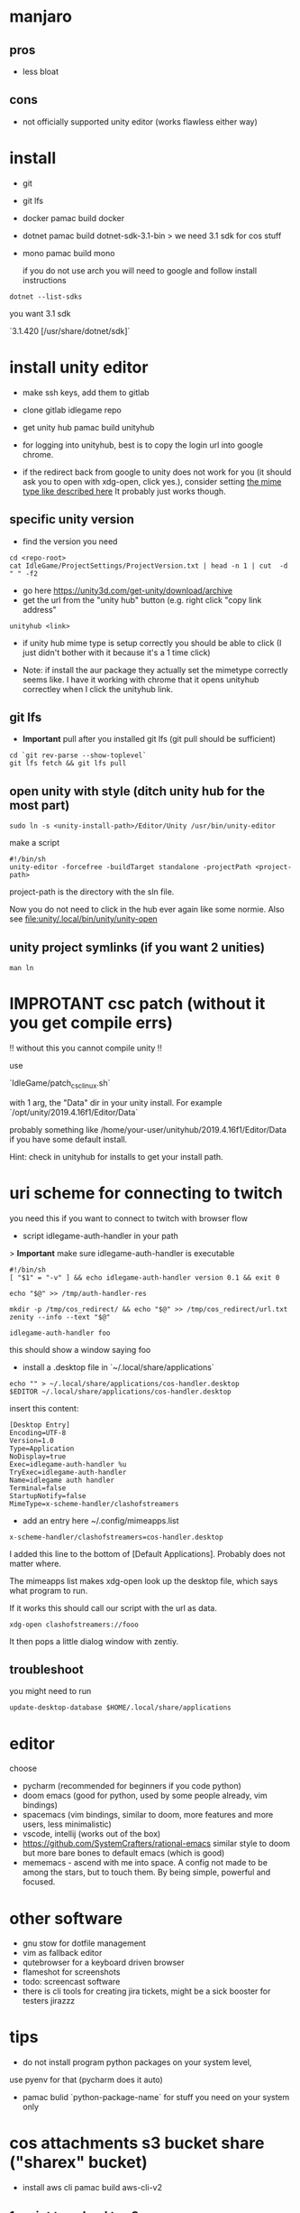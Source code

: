 * manjaro
** pros
- less bloat
** cons
- not officially supported unity editor (works flawless either way)

* install
- git
- git lfs
- docker
  pamac build docker
- dotnet
  pamac build dotnet-sdk-3.1-bin
  > we need 3.1 sdk for cos stuff
- mono
  pamac build mono

  if you do not use arch you will need to google and follow install
  instructions

#+begin_src shell
  dotnet --list-sdks
#+end_src

you want 3.1 sdk

`3.1.420 [/usr/share/dotnet/sdk]`


* install unity editor
- make ssh keys, add them to gitlab
- clone gitlab idlegame repo

- get unity hub
  pamac build unityhub

- for logging into unityhub, best is to copy the login url into google chrome.
- if the redirect back from google to unity does not work for you (it
  should ask you to open with xdg-open, click yes.),
  consider setting [[https://forum.unity.com/threads/i-want-to-download-an-older-hub-version.1176920/#post-7541185][the mime type like described here]]
  It probably just works though.


** specific unity version
- find the version you need
#+begin_src shell
    cd <repo-root>
    cat IdleGame/ProjectSettings/ProjectVersion.txt | head -n 1 | cut  -d " " -f2
#+end_src
- go here https://unity3d.com/get-unity/download/archive
- get the url from the "unity hub" button (e.g. right click "copy link
  address"
#+begin_src shell
  unityhub <link>
#+end_src
- if unity hub mime type is setup correctly you should be able to
  click (I just didn't bother with it because it's a 1 time click)

- Note: if install the aur package they actually set the mimetype
  correctly seems like.
  I have it working with chrome that it opens unityhub correctley when
  I click the unityhub link.


** git lfs

- **Important** pull after you installed git lfs
  (git pull should be sufficient)

#+begin_src shell
  cd `git rev-parse --show-toplevel`
  git lfs fetch && git lfs pull
#+end_src

** open unity with style (ditch unity hub for the most part)


#+begin_src shell
  sudo ln -s <unity-install-path>/Editor/Unity /usr/bin/unity-editor
#+end_src

make a script

#+begin_src shell
  #!/bin/sh
  unity-editor -forcefree -buildTarget standalone -projectPath <project-path>
#+end_src

project-path is the directory with the sln file.

Now you do not need to click in the hub ever again like some normie.
Also see [[file:unity/.local/bin/unity/unity-open][file:unity/.local/bin/unity/unity-open]]


** unity project symlinks (if you want 2 unities)

#+begin_src shell
  man ln
#+end_src


* IMPROTANT csc patch (without it you get compile errs)

!! without this you cannot compile unity !!

use

`IdleGame/patch_csc_linux.sh`

with 1 arg, the "Data" dir in your unity install. For example `/opt/unity/2019.4.16f1/Editor/Data`

probably something like /home/your-user/unityhub/2019.4.16f1/Editor/Data
if you have some default install.

Hint: check in unityhub for installs to get your install path.


* uri scheme for connecting to twitch
you need this if you want to connect to twitch with browser flow

- script idlegame-auth-handler in your path

> *Important* make sure idlegame-auth-handler is executable

#+begin_src shell
#!/bin/sh
[ "$1" = "-v" ] && echo idlegame-auth-handler version 0.1 && exit 0

echo "$@" >> /tmp/auth-handler-res

mkdir -p /tmp/cos_redirect/ && echo "$@" >> /tmp/cos_redirect/url.txt
zenity --info --text "$@"
#+end_src

#+begin_src
idlegame-auth-handler foo
#+end_src

this should show a window saying foo


- install a .desktop file in `~/.local/share/applications`

#+begin_src shell
  echo "" > ~/.local/share/applications/cos-handler.desktop
  $EDITOR ~/.local/share/applications/cos-handler.desktop
#+end_src

insert this content:

#+begin_src Conf[Desktop]
[Desktop Entry]
Encoding=UTF-8
Version=1.0
Type=Application
NoDisplay=true
Exec=idlegame-auth-handler %u
TryExec=idlegame-auth-handler
Name=idlegame auth handler
Terminal=false
StartupNotify=false
MimeType=x-scheme-handler/clashofstreamers
#+end_src

- add an entry here ~/.config/mimeapps.list

#+begin_src
x-scheme-handler/clashofstreamers=cos-handler.desktop
#+end_src

I added this line to the bottom of [Default Applications].
Probably does not matter where.

The mimeapps list makes xdg-open look up the desktop file, which says
what program to run.

If it works this should call our script with the url as data.

#+begin_src shell
  xdg-open clashofstreamers://fooo
#+end_src


It then pops a little dialog window with zentiy.

** troubleshoot

you might need to run
#+begin_src
update-desktop-database $HOME/.local/share/applications
#+end_src


* editor
choose
- pycharm (recommended for beginners if you code python)
- doom emacs (good for python, used by some people already, vim bindings)
- spacemacs (vim bindings, similar to doom, more features and more
  users, less minimalistic)
- vscode, intellij (works out of the box)
- https://github.com/SystemCrafters/rational-emacs similar style to
  doom but more bare bones to default emacs (which is good)
- mememacs - ascend with me into space. A config not made to be among
  the stars, but to touch them. By being simple, powerful and focused.

* other software
- gnu stow for dotfile management
- vim as fallback editor
- qutebrowser for a keyboard driven browser
- flameshot for screenshots
- todo: screencast software
- there is cli tools for creating jira tickets, might be a sick booster for testers
  jirazzz

* tips
- do not install program python packages on your system level,
use pyenv for that (pycharm does it auto)
- pamac bulid `python-package-name` for stuff you need on your system only


* cos attachments s3 bucket share ("sharex" bucket)

- install aws cli
  pamac build aws-cli-v2

** 1 script to upload to s3

   [[file:scripts/.local/bin/scripts/s3-cos-attch-upload::export AWS_ACCESS_KEY_ID][upload-file]]

   check
   [[file:scripts/.local/bin/scripts/cos-s3-upload-latest][file:scripts/.local/bin/scripts/cos-s3-upload-latest]]

** screen capture

[[file:scripts/.local/bin/scripts/video-selected][file:scripts/.local/bin/scripts/video-selected]]

- depends on `slop`
#+begin_src
pamac build slop-git
#+end_src

modify to your desire.

** walkthrough make video selected (screen capture)

- bind `video-selected` to a keybind, probably with your wm (eg. KDE
  plasma) (just in i3 config of course)
- hello I selected (see vid) (showcase)
- second invoke of the script finishes the current recording
  [[https://s3.eu-central-1.amazonaws.com/cos-dev-attachments/ShareX/ben/6219cca7-6358-45ac-877a-7e4c9aa6b153-box-220708-1137-33.mp4]]

- invoke the script `s3-cos-attch-upload` on the file
- you can of course make a version that does that auto

- I use /tmp/recordingpid to show "recording" in my wms modeline.
  as long as /tmp/recordingpid exists, you are recording

  actually I think you want some kind of feedback like this

  `killall ffmpeg` also works to kill anything running




** aws profile
you can pass --profile to the aws cli.
Less secure because you have permanent tokens on a plain file on your system.

- in ~/.aws/config
#+begin_src conf
[sharex]
region = eu-central-1
#+end_src

- in ~/.aws/credentials
#+begin_src conf
[sharex]
aws_access_key_id=UUUUUUUUUUUUUUUUUUUU
aws_secret_access_key=uuuuUUUUUUUUUUUUUUUUUUUUUUUUUUUUUUUUUUUU
#+end_src

* troubleshoot

** unity hub closes instant
- invoke unity hub via the command line to get the errors
  (general tip anyway)
- There is some bug when it tries to update,
  update or reinstall with pacman (or pamac)

** “connection interrupted” in your browser
caused by docker
maybe this helps https://success.mirantis.com/article/how-do-i-configure-the-default-bridge-docker0-network-for-docker-engine-to-a-different-subnet

* notes
** at the time of writing I did not make airtest recording work
honestly don't really know why you want it
code your airtest with the repl running instead to have instant feedback, ask Ben to set it up


* prefab merge tool (only if you work with prefabs)

[mergetool “unityyamlmerge”] trustExitCode = false cmd = <unity-install-path>Unity-2019.2.8f1/Editor/Data/Tools/UnityYAMLMerge merge -h -p “$BASE” “$REMOTE” “$LOCAL” “$MERGED”


* xsessions
https://wiki.archlinux.org/title/Display_manager#Session_configuration

/usr/share/xsessions/

#+begin_quote
To add/remove entries to your display manager's session list; create/remove the .desktop files in /usr/share/xsessions/ as desired.
#+end_quote

For context your display manager is the login screen.

ctrl + alt + f1...f8 : switch to another tty
7 is usually the "graphical one"

You can also switch to another tty and start your window manager from
there (for trying out).
You login and it starts xterm, then you can startx (if not already
running somewhere).

what I do is I use this:
https://aur.archlinux.org/packages/xinit-xsession

and I start stumpwm in my ~/.xinitrc
This way the only thing I need to worry about is ~/.xinitrc.

It is easy to make a mistake and your window manager wont start.
Do not panic.
Go to another tty and fix the files with a terminal editor.
Common mistakes
- some path is wrong and the program does not exist
- you accidentally do not start a window manager
- you have a script that starts you window manager and it is not executable
Follow the documentation of the wm you like to try + the above linked
arch wiki page.
